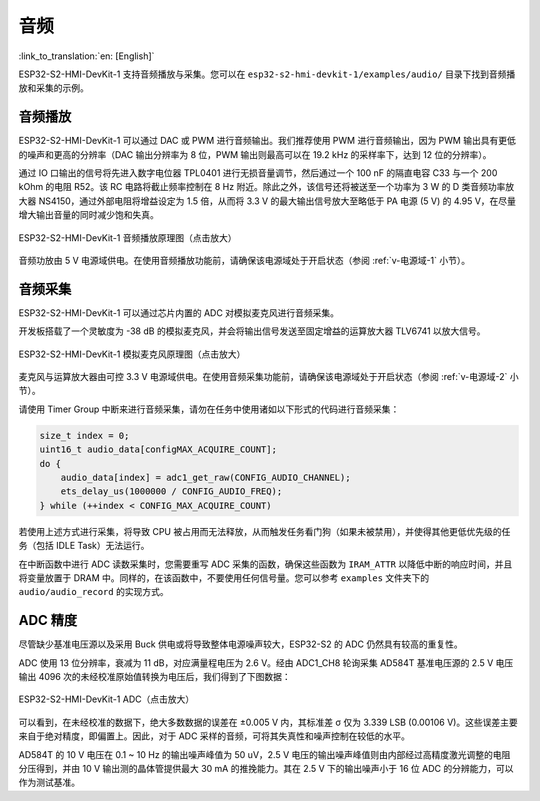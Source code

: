 音频
==========

:link_to_translation:`en: [English]`

ESP32-S2-HMI-DevKit-1 支持音频播放与采集。您可以在 ``esp32-s2-hmi-devkit-1/examples/audio/`` 目录下找到音频播放和采集的示例。

音频播放
------------

ESP32-S2-HMI-DevKit-1 可以通过 DAC 或 PWM 进行音频输出。我们推荐使用 PWM 进行音频输出，因为 PWM 输出具有更低的噪声和更高的分辨率（DAC 输出分辨率为 8 位，PWM 输出则最高可以在 19.2 kHz 的采样率下，达到 12 位的分辨率）。

通过 IO 口输出的信号将先进入数字电位器 TPL0401 进行无损音量调节，然后通过一个 100 nF 的隔直电容 C33 与一个 200 kOhm 的电阻 R52。该 RC 电路将截止频率控制在 8 Hz 附近。除此之外，该信号还将被送至一个功率为 3 W 的 D 类音频功率放大器 NS4150，通过外部电阻将增益设定为 1.5 倍，从而将 3.3 V 的最大输出信号放大至略低于 PA 电源 (5 V) 的 4.95 V，在尽量增大输出音量的同时减少饱和失真。

.. figure:: ../../../../_static/esp32-s2-hmi-devkit-1/esp32-s2-hmi-devkit-1-audio-playback.png
   :align: center
   :alt: ESP32-S2-HMI-DevKit-1 音频播放原理图（点击放大）
   :scale: 45%
   :figclass: align-center

   ESP32-S2-HMI-DevKit-1 音频播放原理图（点击放大）

音频功放由 5 V 电源域供电。在使用音频播放功能前，请确保该电源域处于开启状态（参阅 :ref:`v-电源域-1` 小节）。

音频采集
------------

ESP32-S2-HMI-DevKit-1 可以通过芯片内置的 ADC 对模拟麦克风进行音频采集。

开发板搭载了一个灵敏度为 -38 dB 的模拟麦克风，并会将输出信号发送至固定增益的运算放大器 TLV6741 以放大信号。

.. figure:: ../../../../_static/esp32-s2-hmi-devkit-1/esp32-s2-hmi-devkit-1-microphone.png
   :align: center
   :alt: ESP32-S2-HMI-DevKit-1 模拟麦克风原理图（点击放大）
   :scale: 60%
   :figclass: align-center

   ESP32-S2-HMI-DevKit-1 模拟麦克风原理图（点击放大）

麦克风与运算放大器由可控 3.3 V 电源域供电。在使用音频采集功能前，请确保该电源域处于开启状态（参阅 :ref:`v-电源域-2` 小节）。

请使用 Timer Group 中断来进行音频采集，请勿在任务中使用诸如以下形式的代码进行音频采集：

.. code:: c

   size_t index = 0;
   uint16_t audio_data[configMAX_ACQUIRE_COUNT];
   do {
       audio_data[index] = adc1_get_raw(CONFIG_AUDIO_CHANNEL);
       ets_delay_us(1000000 / CONFIG_AUDIO_FREQ);
   } while (++index < CONFIG_MAX_ACQUIRE_COUNT)

若使用上述方式进行采集，将导致 CPU 被占用而无法释放，从而触发任务看门狗（如果未被禁用），并使得其他更低优先级的任务（包括 IDLE Task）无法运行。

在中断函数中进行 ADC 读数采集时，您需要重写 ADC 采集的函数，确保这些函数为 ``IRAM_ATTR`` 以降低中断的响应时间，并且将变量放置于 DRAM 中。同样的，在该函数中，不要使用任何信号量。您可以参考 ``examples`` 文件夹下的 ``audio/audio_record`` 的实现方式。

ADC 精度
------------

尽管缺少基准电压源以及采用 Buck 供电或将导致整体电源噪声较大，ESP32-S2 的 ADC 仍然具有较高的重复性。

ADC 使用 13 位分辨率，衰减为 11 dB，对应满量程电压为 2.6 V。经由 ADC1_CH8 轮询采集 AD584T 基准电压源的 2.5 V 电压输出 4096 次的未经校准原始值转换为电压后，我们得到了下图数据：

.. figure:: ../../../../_static/esp32-s2-hmi-devkit-1/ADC.png
   :align: center
   :alt: ESP32-S2-HMI-DevKit-1 ADC（点击放大）
   :scale: 35%
   :figclass: align-center

   ESP32-S2-HMI-DevKit-1 ADC（点击放大）

可以看到，在未经校准的数据下，绝大多数数据的误差在 ±0.005 V 内，其标准差 σ 仅为 3.339 LSB (0.00106 V)。这些误差主要来自于绝对精度，即偏置上。因此，对于 ADC 采样的音频，可将其失真性和噪声控制在较低的水平。

AD584T 的 10 V 电压在 0.1 ~ 10 Hz 的输出噪声峰值为 50 uV，2.5 V 电压的输出噪声峰值则由内部经过高精度激光调整的电阻分压得到，并由 10 V 输出测的晶体管提供最大 30 mA 的推挽能力。其在 2.5 V 下的输出噪声小于 16 位 ADC 的分辨能力，可以作为测试基准。
